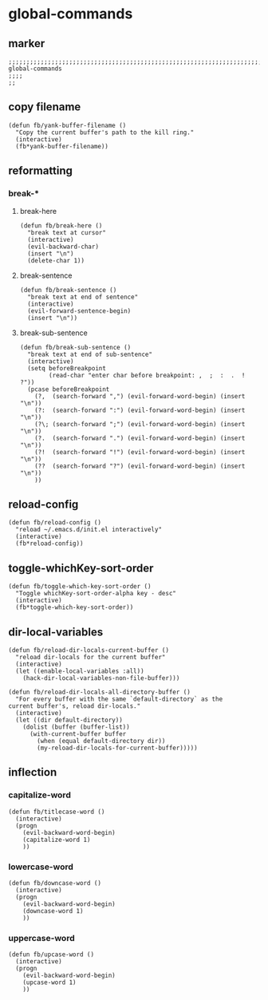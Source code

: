 * global-commands
** marker
#+begin_src elisp
  ;;;;;;;;;;;;;;;;;;;;;;;;;;;;;;;;;;;;;;;;;;;;;;;;;;;;;;;;;;;;;;;;;;;;;;;;;;;;;;;;;;;;;;;;;;;;;;;;;;;;; global-commands
  ;;;;
  ;;
#+end_src
** copy filename
#+begin_src elisp
  (defun fb/yank-buffer-filename ()
    "Copy the current buffer's path to the kill ring."
    (interactive)
    (fb*yank-buffer-filename))
#+end_src
** reformatting
*** break-*
**** break-here
#+begin_src elisp
    (defun fb/break-here ()
      "break text at cursor"
      (interactive)
      (evil-backward-char)
      (insert "\n")
      (delete-char 1))
#+end_src
**** break-sentence
#+begin_src elisp
        (defun fb/break-sentence ()
          "break text at end of sentence"
          (interactive)
          (evil-forward-sentence-begin)
          (insert "\n"))
#+end_src
**** break-sub-sentence
#+begin_src elisp
          (defun fb/break-sub-sentence ()
            "break text at end of sub-sentence"
            (interactive)
            (setq beforeBreakpoint
                  (read-char "enter char before breakpoint: ,  ;  :  .  !  ?"))
            (pcase beforeBreakpoint
              (?,  (search-forward ",") (evil-forward-word-begin) (insert "\n"))
              (?:  (search-forward ":") (evil-forward-word-begin) (insert "\n"))
              (?\; (search-forward ";") (evil-forward-word-begin) (insert "\n"))
              (?.  (search-forward ".") (evil-forward-word-begin) (insert "\n"))
              (?!  (search-forward "!") (evil-forward-word-begin) (insert "\n"))
              (??  (search-forward "?") (evil-forward-word-begin) (insert "\n"))
              ))
#+end_src
** reload-config
#+begin_src elisp
(defun fb/reload-config ()
  "reload ~/.emacs.d/init.el interactively"
  (interactive)
  (fb*reload-config))
#+end_src
** toggle-whichKey-sort-order
#+begin_src elisp
  (defun fb/toggle-which-key-sort-order ()
    "Toggle whichKey-sort-order-alpha key - desc"
    (interactive)
    (fb*toggle-which-key-sort-order))
#+end_src
** dir-local-variables
#+begin_src elisp
  (defun fb/reload-dir-locals-current-buffer ()
    "reload dir-locals for the current buffer"
    (interactive)
    (let ((enable-local-variables :all))
      (hack-dir-local-variables-non-file-buffer)))
#+end_src
#+begin_src elisp
  (defun fb/reload-dir-locals-all-directory-buffer ()
    "For every buffer with the same `default-directory` as the
  current buffer's, reload dir-locals."
    (interactive)
    (let ((dir default-directory))
      (dolist (buffer (buffer-list))
        (with-current-buffer buffer
          (when (equal default-directory dir))
          (my-reload-dir-locals-for-current-buffer)))))
#+end_src
** inflection
*** capitalize-word
#+begin_src elisp
  (defun fb/titlecase-word ()
    (interactive)
    (progn
      (evil-backward-word-begin)
      (capitalize-word 1)
      ))
#+end_src
*** lowercase-word
#+begin_src elisp
  (defun fb/downcase-word ()
    (interactive)
    (progn
      (evil-backward-word-begin)
      (downcase-word 1)
      ))
#+end_src
*** uppercase-word
#+begin_src elisp
  (defun fb/upcase-word ()
    (interactive)
    (progn
      (evil-backward-word-begin)
      (upcase-word 1)
      ))
#+end_src

